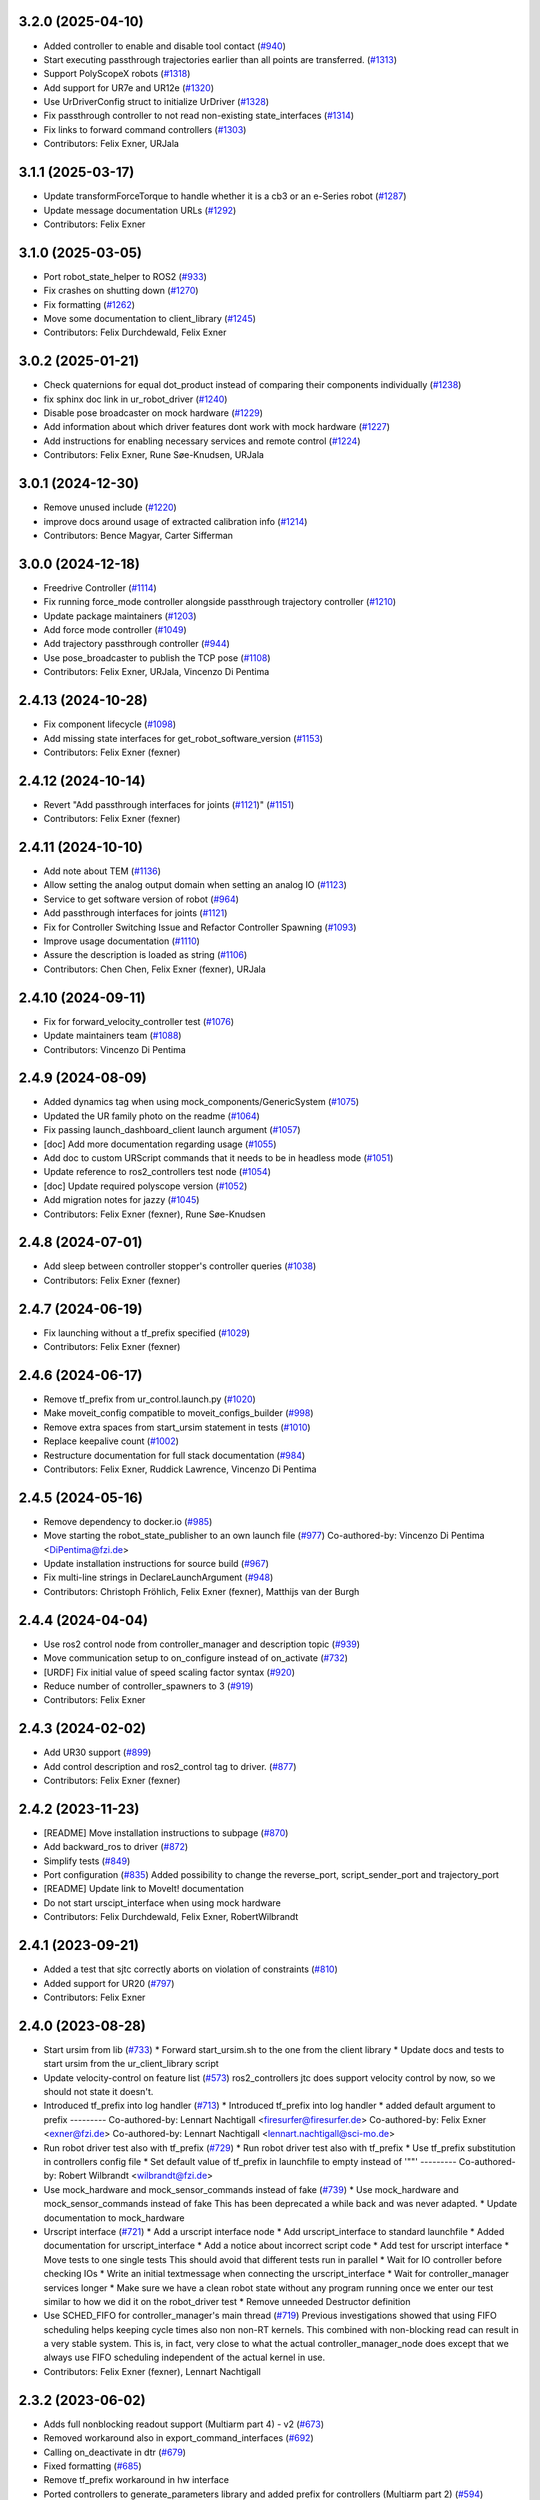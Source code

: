 3.2.0 (2025-04-10)
------------------
* Added controller to enable and disable tool contact (`#940 <https://github.com/UniversalRobots/Universal_Robots_ROS2_Driver/issues/940>`_)
* Start executing passthrough trajectories earlier than all points are transferred. (`#1313 <https://github.com/UniversalRobots/Universal_Robots_ROS2_Driver/issues/1313>`_)
* Support PolyScopeX robots (`#1318 <https://github.com/UniversalRobots/Universal_Robots_ROS2_Driver/issues/1318>`_)
* Add support for UR7e and UR12e (`#1320 <https://github.com/UniversalRobots/Universal_Robots_ROS2_Driver/issues/1320>`_)
* Use UrDriverConfig struct to initialize UrDriver (`#1328 <https://github.com/UniversalRobots/Universal_Robots_ROS2_Driver/issues/1328>`_)
* Fix passthrough controller to not read non-existing state_interfaces (`#1314 <https://github.com/UniversalRobots/Universal_Robots_ROS2_Driver/issues/1314>`_)
* Fix links to forward command controllers (`#1303 <https://github.com/UniversalRobots/Universal_Robots_ROS2_Driver/issues/1303>`_)
* Contributors: Felix Exner, URJala

3.1.1 (2025-03-17)
------------------
* Update transformForceTorque to handle whether it is a cb3 or an e-Series robot (`#1287 <https://github.com/UniversalRobots/Universal_Robots_ROS2_Driver/issues/1287>`_)
* Update message documentation URLs (`#1292 <https://github.com/UniversalRobots/Universal_Robots_ROS2_Driver/issues/1292>`_)
* Contributors: Felix Exner

3.1.0 (2025-03-05)
------------------
* Port robot_state_helper to ROS2 (`#933 <https://github.com/UniversalRobots/Universal_Robots_ROS2_Driver/issues/933>`_)
* Fix crashes on shutting down (`#1270 <https://github.com/UniversalRobots/Universal_Robots_ROS2_Driver/issues/1270>`_)
* Fix formatting (`#1262 <https://github.com/UniversalRobots/Universal_Robots_ROS2_Driver/issues/1262>`_)
* Move some documentation to client_library (`#1245 <https://github.com/UniversalRobots/Universal_Robots_ROS2_Driver/issues/1245>`_)
* Contributors: Felix Durchdewald, Felix Exner

3.0.2 (2025-01-21)
------------------
* Check quaternions for equal dot_product instead of comparing their components individually (`#1238 <https://github.com/UniversalRobots/Universal_Robots_ROS2_Driver/issues/1238>`_)
* fix sphinx doc link in ur_robot_driver (`#1240 <https://github.com/UniversalRobots/Universal_Robots_ROS2_Driver/issues/1240>`_)
* Disable pose broadcaster on mock hardware (`#1229 <https://github.com/UniversalRobots/Universal_Robots_ROS2_Driver/issues/1229>`_)
* Add information about which driver features dont work with mock hardware (`#1227 <https://github.com/UniversalRobots/Universal_Robots_ROS2_Driver/issues/1227>`_)
* Add instructions for enabling necessary services and remote control (`#1224 <https://github.com/UniversalRobots/Universal_Robots_ROS2_Driver/issues/1224>`_)
* Contributors: Felix Exner, Rune Søe-Knudsen, URJala

3.0.1 (2024-12-30)
------------------
* Remove unused include (`#1220 <https://github.com/UniversalRobots/Universal_Robots_ROS2_Driver/issues/1220>`_)
* improve docs around usage of extracted calibration info (`#1214 <https://github.com/UniversalRobots/Universal_Robots_ROS2_Driver/issues/1214>`_)
* Contributors: Bence Magyar, Carter Sifferman

3.0.0 (2024-12-18)
------------------
* Freedrive Controller (`#1114 <https://github.com/UniversalRobots/Universal_Robots_ROS2_Driver/issues/1114>`_)
* Fix running force_mode controller alongside passthrough trajectory controller (`#1210 <https://github.com/UniversalRobots/Universal_Robots_ROS2_Driver/issues/1210>`_)
* Update package maintainers (`#1203 <https://github.com/UniversalRobots/Universal_Robots_ROS2_Driver/issues/1203>`_)
* Add force mode controller (`#1049 <https://github.com/UniversalRobots/Universal_Robots_ROS2_Driver/issues/1049>`_)
* Add trajectory passthrough controller (`#944 <https://github.com/UniversalRobots/Universal_Robots_ROS2_Driver/issues/944>`_)
* Use pose_broadcaster to publish the TCP pose (`#1108 <https://github.com/UniversalRobots/Universal_Robots_ROS2_Driver/issues/1108>`_)
* Contributors: Felix Exner, URJala, Vincenzo Di Pentima

2.4.13 (2024-10-28)
-------------------
* Fix component lifecycle (`#1098 <https://github.com/UniversalRobots/Universal_Robots_ROS2_Driver/issues/1098>`_)
* Add missing state interfaces for get_robot_software_version (`#1153 <https://github.com/UniversalRobots/Universal_Robots_ROS2_Driver/issues/1153>`_)
* Contributors: Felix Exner (fexner)

2.4.12 (2024-10-14)
-------------------
* Revert "Add passthrough interfaces for joints (`#1121 <https://github.com/UniversalRobots/Universal_Robots_ROS2_Driver/issues/1121>`_)" (`#1151 <https://github.com/UniversalRobots/Universal_Robots_ROS2_Driver/issues/1151>`_)
* Contributors: Felix Exner (fexner)

2.4.11 (2024-10-10)
-------------------
* Add note about TEM (`#1136 <https://github.com/UniversalRobots/Universal_Robots_ROS2_Driver/issues/1136>`_)
* Allow setting the analog output domain when setting an analog IO (`#1123 <https://github.com/UniversalRobots/Universal_Robots_ROS2_Driver/issues/1123>`_)
* Service to get software version of robot (`#964 <https://github.com/UniversalRobots/Universal_Robots_ROS2_Driver/issues/964>`_)
* Add passthrough interfaces for joints (`#1121 <https://github.com/UniversalRobots/Universal_Robots_ROS2_Driver/issues/1121>`_)
* Fix for Controller Switching Issue and Refactor Controller Spawning (`#1093 <https://github.com/UniversalRobots/Universal_Robots_ROS2_Driver/issues/1093>`_)
* Improve usage documentation (`#1110 <https://github.com/UniversalRobots/Universal_Robots_ROS2_Driver/issues/1110>`_)
* Assure the description is loaded as string (`#1106 <https://github.com/UniversalRobots/Universal_Robots_ROS2_Driver/issues/1106>`_)
* Contributors: Chen Chen, Felix Exner (fexner), URJala

2.4.10 (2024-09-11)
-------------------
* Fix for forward_velocity_controller test (`#1076 <https://github.com/UniversalRobots/Universal_Robots_ROS2_Driver/issues/1076>`_)
* Update maintainers team (`#1088 <https://github.com/UniversalRobots/Universal_Robots_ROS2_Driver/issues/1088>`_)
* Contributors: Vincenzo Di Pentima

2.4.9 (2024-08-09)
------------------
* Added dynamics tag when using mock_components/GenericSystem (`#1075 <https://github.com/UniversalRobots/Universal_Robots_ROS2_Driver/issues/1075>`_)
* Updated the UR family photo on the readme (`#1064 <https://github.com/UniversalRobots/Universal_Robots_ROS2_Driver/issues/1064>`_)
* Fix passing launch_dashboard_client launch argument (`#1057 <https://github.com/UniversalRobots/Universal_Robots_ROS2_Driver/issues/1057>`_)
* [doc] Add more documentation regarding usage (`#1055 <https://github.com/UniversalRobots/Universal_Robots_ROS2_Driver/issues/1055>`_)
* Add doc to custom URScript commands that it needs to be in headless mode (`#1051 <https://github.com/UniversalRobots/Universal_Robots_ROS2_Driver/issues/1051>`_)
* Update reference to ros2_controllers test node (`#1054 <https://github.com/UniversalRobots/Universal_Robots_ROS2_Driver/issues/1054>`_)
* [doc] Update required polyscope version (`#1052 <https://github.com/UniversalRobots/Universal_Robots_ROS2_Driver/issues/1052>`_)
* Add migration notes for jazzy (`#1045 <https://github.com/UniversalRobots/Universal_Robots_ROS2_Driver/issues/1045>`_)
* Contributors: Felix Exner (fexner), Rune Søe-Knudsen

2.4.8 (2024-07-01)
------------------
* Add sleep between controller stopper's controller queries (`#1038 <https://github.com/UniversalRobots/Universal_Robots_ROS2_Driver/issues/1038>`_)
* Contributors: Felix Exner (fexner)

2.4.7 (2024-06-19)
------------------
* Fix launching without a tf_prefix specified (`#1029 <https://github.com/UniversalRobots/Universal_Robots_ROS2_Driver/issues/1029>`_)
* Contributors: Felix Exner (fexner)

2.4.6 (2024-06-17)
------------------
* Remove tf_prefix from ur_control.launch.py (`#1020 <https://github.com/UniversalRobots/Universal_Robots_ROS2_Driver/issues/1020>`_)
* Make moveit_config compatible to moveit_configs_builder (`#998 <https://github.com/UniversalRobots/Universal_Robots_ROS2_Driver/issues/998>`_)
* Remove extra spaces from start_ursim statement in tests (`#1010 <https://github.com/UniversalRobots/Universal_Robots_ROS2_Driver/pull/1010>`_)
* Replace keepalive count (`#1002 <https://github.com/UniversalRobots/Universal_Robots_ROS2_Driver/issues/1002>`_)
* Restructure documentation for full stack documentation (`#984 <https://github.com/UniversalRobots/Universal_Robots_ROS2_Driver/issues/984>`_)
* Contributors: Felix Exner, Ruddick Lawrence, Vincenzo Di Pentima

2.4.5 (2024-05-16)
------------------
* Remove dependency to docker.io (`#985 <https://github.com/UniversalRobots/Universal_Robots_ROS2_Driver/issues/985>`_)
* Move starting the robot_state_publisher to an own launch file (`#977 <https://github.com/UniversalRobots/Universal_Robots_ROS2_Driver/issues/977>`_)
  Co-authored-by: Vincenzo Di Pentima <DiPentima@fzi.de>
* Update installation instructions for source build (`#967 <https://github.com/UniversalRobots/Universal_Robots_ROS2_Driver/issues/967>`_)
* Fix multi-line strings in DeclareLaunchArgument (`#948 <https://github.com/UniversalRobots/Universal_Robots_ROS2_Driver/issues/948>`_)
* Contributors: Christoph Fröhlich, Felix Exner (fexner), Matthijs van der Burgh

2.4.4 (2024-04-04)
------------------
* Use ros2 control node from controller_manager and description topic (`#939 <https://github.com/UniversalRobots/Universal_Robots_ROS2_Driver/pull/939>`_)
* Move communication setup to on_configure instead of on_activate (`#732 <https://github.com/UniversalRobots/Universal_Robots_ROS2_Driver/issues/732>`_)
* [URDF] Fix initial value of speed scaling factor syntax (`#920 <https://github.com/UniversalRobots/Universal_Robots_ROS2_Driver/issues/920>`_)
* Reduce number of controller_spawners to 3 (`#919 <https://github.com/UniversalRobots/Universal_Robots_ROS2_Driver/pull/919>`_)
* Contributors: Felix Exner

2.4.3 (2024-02-02)
------------------
* Add UR30 support (`#899 <https://github.com/UniversalRobots/Universal_Robots_ROS2_Driver/issues/899>`_)
* Add control description and ros2_control tag to driver. (`#877 <https://github.com/UniversalRobots/Universal_Robots_ROS2_Driver/issues/877>`_)
* Contributors: Felix Exner (fexner)

2.4.2 (2023-11-23)
------------------
* [README] Move installation instructions to subpage (`#870 <https://github.com/UniversalRobots/Universal_Robots_ROS2_Driver/issues/870>`_)
* Add backward_ros to driver (`#872 <https://github.com/UniversalRobots/Universal_Robots_ROS2_Driver/issues/872>`_)
* Simplify tests (`#849 <https://github.com/UniversalRobots/Universal_Robots_ROS2_Driver/issues/849>`_)
* Port configuration  (`#835 <https://github.com/UniversalRobots/Universal_Robots_ROS2_Driver/issues/835>`_)
  Added possibility to change the reverse_port, script_sender_port and trajectory_port
* [README] Update link to MoveIt! documentation
* Do not start urscipt_interface when using mock hardware
* Contributors: Felix Durchdewald, Felix Exner, RobertWilbrandt

2.4.1 (2023-09-21)
------------------
* Added a test that sjtc correctly aborts on violation of constraints (`#810 <https://github.com/UniversalRobots/Universal_Robots_ROS2_Driver/pull/810>`_)
* Added support for UR20 (`#797 <https://github.com/UniversalRobots/Universal_Robots_ROS2_Driver/issues/797>`_)
* Contributors: Felix Exner

2.4.0 (2023-08-28)
------------------
* Start ursim from lib (`#733 <https://github.com/UniversalRobots/Universal_Robots_ROS2_Driver/issues/733>`_)
  * Forward start_ursim.sh to the one from the client library
  * Update docs and tests to start ursim from the ur_client_library script
* Update velocity-control on feature list (`#573 <https://github.com/UniversalRobots/Universal_Robots_ROS2_Driver/issues/573>`_)
  ros2_controllers jtc does support velocity control by now, so we should not state it doesn't.
* Introduced tf_prefix into log handler (`#713 <https://github.com/UniversalRobots/Universal_Robots_ROS2_Driver/issues/713>`_)
  * Introduced tf_prefix into log handler
  * added default argument to prefix
  ---------
  Co-authored-by: Lennart Nachtigall <firesurfer@firesurfer.de>
  Co-authored-by: Felix Exner <exner@fzi.de>
  Co-authored-by: Lennart Nachtigall <lennart.nachtigall@sci-mo.de>
* Run robot driver test also with tf_prefix (`#729 <https://github.com/UniversalRobots/Universal_Robots_ROS2_Driver/issues/729>`_)
  * Run robot driver test also with tf_prefix
  * Use tf_prefix substitution in controllers config file
  * Set default value of tf_prefix in launchfile to empty instead of '""'
  ---------
  Co-authored-by: Robert Wilbrandt <wilbrandt@fzi.de>
* Use mock_hardware and mock_sensor_commands instead of fake (`#739 <https://github.com/UniversalRobots/Universal_Robots_ROS2_Driver/issues/739>`_)
  * Use mock_hardware and mock_sensor_commands instead of fake
  This has been deprecated a while back and was never adapted.
  * Update documentation to mock_hardware
* Urscript interface (`#721 <https://github.com/UniversalRobots/Universal_Robots_ROS2_Driver/issues/721>`_)
  * Add a urscript interface node
  * Add urscript_interface to standard launchfile
  * Added documentation for urscript_interface
  * Add a notice about incorrect script code
  * Add test for urscript interface
  * Move tests to one single tests
  This should avoid that different tests run in parallel
  * Wait for IO controller before checking IOs
  * Write an initial textmessage when connecting the urscript_interface
  * Wait for controller_manager services longer
  * Make sure we have a clean robot state without any program running once we enter our test
  similar to how we did it on the robot_driver test
  * Remove unneeded Destructor definition
* Use SCHED_FIFO for controller_manager's main thread (`#719 <https://github.com/UniversalRobots/Universal_Robots_ROS2_Driver/issues/719>`_)
  Previous investigations showed that using FIFO scheduling helps keeping
  cycle times also non non-RT kernels. This combined with non-blocking read
  can result in a very stable system.
  This is, in fact, very close to what the actual controller_manager_node
  does except that we always use FIFO scheduling independent of the actual
  kernel in use.
* Contributors: Felix Exner (fexner), Lennart Nachtigall

2.3.2 (2023-06-02)
------------------
* Adds full nonblocking readout support (Multiarm part 4)  - v2 (`#673 <https://github.com/UniversalRobots/Universal_Robots_ROS2_Driver/issues/673>`_)
* Removed workaround also in export_command_interfaces (`#692 <https://github.com/UniversalRobots/Universal_Robots_ROS2_Driver/issues/692>`_)
* Calling on_deactivate in dtr (`#679 <https://github.com/UniversalRobots/Universal_Robots_ROS2_Driver/issues/679>`_)
* Fixed formatting (`#685 <https://github.com/UniversalRobots/Universal_Robots_ROS2_Driver/issues/685>`_)
* Remove tf_prefix workaround in hw interface
* Ported controllers to generate_parameters library and added prefix for controllers (Multiarm part 2) (`#594 <https://github.com/UniversalRobots/Universal_Robots_ROS2_Driver/issues/594>`_)
* Remove ur_bringup package (`#666 <https://github.com/UniversalRobots/Universal_Robots_ROS2_Driver/issues/666>`_)
* Introduce hand back control service (`#528 <https://github.com/UniversalRobots/Universal_Robots_ROS2_Driver/issues/528>`_)
* Apply suggestions from code review
* Update definition of test goals to new version.
* Wait longer for controllers to load and activate
* Fix flaky tests (`#641 <https://github.com/UniversalRobots/Universal_Robots_ROS2_Driver/issues/641>`_)
  * Move robot startup into test's setUp function
  * Robustify robot startup
* This commits adds additional configuration parameters needed for multiarm support.
* Add timeout to execution test
* Improve logging for robot execution tests
* Contributors: Denis Štogl, Dr. Denis, Felix Exner, Felix Exner (fexner), Lennart Nachtigall, Robert Wilbrandt, livanov93

2.3.1 (2023-03-16)
------------------
* Adjust controller switching to message change
* Controller spawner timeout (`#608 <https://github.com/UniversalRobots/Universal_Robots_ROS2_Driver/issues/608>`_)
  * Simplify controller spawner definitions
  * Ignore flake8 W503 as it clashes with black and goes against PEP8 style
  * Add argument to set controller spawner timeout
  * Use longer controller manager timeout in CI
  The default timeout of 10s is the same as our RTDE retry timeout, which
  means if RTDE does not immediately connect (which happens regularly in
  CI runners) controller spawning would fail.
* Increase timeout for first test service call to driver (`#605 <https://github.com/UniversalRobots/Universal_Robots_ROS2_Driver/issues/605>`_)
* Contributors: Robert Wilbrandt, RobertWilbrandt

2.3.0 (2023-03-02)
------------------
* Fix cmake dependency on controller_manager
* Correct calibration correction launch file in doc
* Added services to set tool voltage and zero force torque sensor (`#466 <https://github.com/UniversalRobots/Universal_Robots_ROS2_Driver/issues/466>`_)
  Added launch arguments for reverse ip and script command interface port.
* Fix comment in test file
* Default path to ur_client_library urscript (`#316 <https://github.com/UniversalRobots/Universal_Robots_ROS2_Driver/issues/316>`_)
  * Change default path for urscript for headless mode.
  * Replace urscript path also in newer ur_robot_driver launchfile
  * Remove ros_control.urscript
  Co-authored-by: Felix Exner <exner@fzi.de>
* Clean up & improve execution tests (`#512 <https://github.com/UniversalRobots/Universal_Robots_ROS2_Driver/issues/512>`_)
  * Clean up execution test files
  * Start ursim as part of the execution tests
  * Dont use custom dockerursim for humble and rolling execution tests
  * Clean up test implementations
  * pep257 fixes
  * Perform rolling and humble execution tests as part of normal pipelines
  * Increase admissible timeouts as the CI needs to pull ursim first
  * Add more debug messages during tests
  * Wait until robot is in POWER_OFF mode before trying to power it on
  * Fix error introduced in last commit
  * Add additional cmake option to enable integration tests
  * Increase timeout for robot tests
  * Add CMake comment describing the execution test integration
  * Run source tests on pull request
  This is only here for testing the test setup! Remove before merging
  * call resend_robot_program twice
  This seems to be necessary, as otherwise the robot hangs after bootup.
  The first program execution (that gets automatically started at driver
  startup because of the headless_mode) gets paused, since it is sent while
  the robotis not yet switched on. To mitigate this, we send the robot program
  again after switching on the robot, but this seems to stop the robot program.
  Sending it again seems to set it correctly to a started state.
  * Increase timeouts for dashboard_client tests
  Otherwise they can fail, since in parallel we pull and start the docker
  container.
  Co-authored-by: Felix Exner <exner@fzi.de>
* Update and thin down README (`#494 <https://github.com/UniversalRobots/Universal_Robots_ROS2_Driver/issues/494>`_)
  Avoid duplication between README and package doc.
  * Updated documentation about fake_hardware and MoveIt!
  * Remove trailing WS
  * [documentation] do not suggest -r for rosdep install
  * Added note about tool0_controller to docs.
  * Add additional part about calibration to toplevel README.
  * Added note about sourcing ROS in build instructions
* ur_robot_driver: Controller_stopper fix deprecation warning
  Use ``activate_controllers`` instead of ``start_controllers``.
* Fix tool voltage setup (`#526 <https://github.com/UniversalRobots/Universal_Robots_ROS2_Driver/issues/526>`_)
  * Move BEGIN_REPLACE inside of header
  * Change default value of tool_voltage
  Keeping this at 0 requires users to explicitly set it to non-zero. This way
  we won't accitentally destroy hardware that cannot handle 24V.
* Added dependency to socat (`#527 <https://github.com/UniversalRobots/Universal_Robots_ROS2_Driver/issues/527>`_)
  This is needed for the tool forwarding.
* Add a note in the tool_comm doc about a URCap conflict (`#524 <https://github.com/UniversalRobots/Universal_Robots_ROS2_Driver/issues/524>`_)
  * Add a note in the tool_comm doc about a URCap conflict
  * Update ur_robot_driver/doc/setup_tool_communication.rst
  Co-authored-by: Mads Holm Peters <79145214+urmahp@users.noreply.github.com>
  * Fix formatting and one spelling mistake
  Co-authored-by: Mads Holm Peters <79145214+urmahp@users.noreply.github.com>
* Contributors: Felix Exner, Felix Exner (fexner), Mads Holm Peters, Robert Wilbrandt, RobertWilbrandt, livanov93

2.2.4 (2022-10-07)
------------------
* Remove the custom ursim docker files (`#478 <https://github.com/UniversalRobots/Universal_Robots_ROS2_Driver/issues/478>`_)
  This has been migrated inside the docs and is not needed anymore.
* Remove duplicated update_rate parameter (`#479 <https://github.com/UniversalRobots/Universal_Robots_ROS2_Driver/issues/479>`_)
* Contributors: Felix Exner

2.2.3 (2022-07-27)
------------------
* Adapt ros control api (`#448 <https://github.com/UniversalRobots/Universal_Robots_ROS2_Driver/issues/448>`_)
  * scaled jtc: Use get_interface_name instead of get_name
  * Migrate from stopped controllers to inactive controllers
  stopped controllers has been deprecated upstream
* Contributors: Felix Exner

2.2.2 (2022-07-19)
------------------
* Made sure all past maintainers are listed as authors (`#429 <https://github.com/UniversalRobots/Universal_Robots_ROS2_Driver/issues/429>`_)
* Silence a compilation warning (`#425 <https://github.com/UniversalRobots/Universal_Robots_ROS2_Driver/issues/425>`_)
  Since setting the receive timeout takes the time_buffer as an argument
  this raises a "may be used uninitialized" warning. Setting this to 0
  explicitly should prevent that.
* Doc: Fix IP address in usage->ursim section (`#422 <https://github.com/UniversalRobots/Universal_Robots_ROS2_Driver/issues/422>`_)
* Contributors: Felix Exner

2.2.1 (2022-06-27)
------------------
* Fixed controller name for force_torque_sensor_broadcaster (`#411 <https://github.com/UniversalRobots/Universal_Robots_ROS2_Driver/issues/411>`_)
* Contributors: Felix Exner

2.2.0 (2022-06-20)
------------------
* Updated package maintainers
* Rework bringup (`#403 <https://github.com/UniversalRobots/Universal_Robots_ROS2_Driver/issues/403>`_)
* Prepare for humble (`#394 <https://github.com/UniversalRobots/Universal_Robots_ROS2_Driver/issues/394>`_)
* Update dependencies on all packages (`#391 <https://github.com/UniversalRobots/Universal_Robots_ROS2_Driver/issues/391>`_)
* Update HW-interface API for humble. (`#377 <https://github.com/UniversalRobots/Universal_Robots_ROS2_Driver/issues/377>`_)
* Use types in hardware interface from ros2_control in local namespace (`#339 <https://github.com/UniversalRobots/Universal_Robots_ROS2_Driver/issues/339>`_)
* Update header extension to remove compile warning. (`#285 <https://github.com/UniversalRobots/Universal_Robots_ROS2_Driver/issues/285>`_)
* Add resource files from ROS World. (`#226 <https://github.com/UniversalRobots/Universal_Robots_ROS2_Driver/issues/226>`_)
* Add sphinx documentation (`#340 <https://github.com/UniversalRobots/Universal_Robots_ROS2_Driver/issues/340>`_)
* Update license to BSD-3-Clause (`#277 <https://github.com/UniversalRobots/Universal_Robots_ROS2_Driver/issues/277>`_)
* Update ROS_INTERFACE.md to current driver (`#335 <https://github.com/UniversalRobots/Universal_Robots_ROS2_Driver/issues/335>`_)
* Fix hardware interface names in error output (`#329 <https://github.com/UniversalRobots/Universal_Robots_ROS2_Driver/issues/329>`_)
* Added controller stopper node (`#309 <https://github.com/UniversalRobots/Universal_Robots_ROS2_Driver/issues/309>`_)
* Correct link to calibration extraction (`#310 <https://github.com/UniversalRobots/Universal_Robots_ROS2_Driver/issues/310>`_)
* Start the tool communication script if the flag is set (`#267 <https://github.com/UniversalRobots/Universal_Robots_ROS2_Driver/issues/267>`_)
* Change driver constructor and change calibration check (`#282 <https://github.com/UniversalRobots/Universal_Robots_ROS2_Driver/issues/282>`_)
* Use GPIO tag from URDF in driver. (`#224 <https://github.com/UniversalRobots/Universal_Robots_ROS2_Driver/issues/224>`_)
* Separate control node (`#281 <https://github.com/UniversalRobots/Universal_Robots_ROS2_Driver/issues/281>`_)
* Add missing dependency on angles and update formatting for linters. (`#283 <https://github.com/UniversalRobots/Universal_Robots_ROS2_Driver/issues/283>`_)
* Do not print an error output if writing is not possible (`#266 <https://github.com/UniversalRobots/Universal_Robots_ROS2_Driver/issues/266>`_)
* Update features.md (`#250 <https://github.com/UniversalRobots/Universal_Robots_ROS2_Driver/issues/250>`_)
* Tool communication (`#218 <https://github.com/UniversalRobots/Universal_Robots_ROS2_Driver/issues/218>`_)
* Payload service (`#238 <https://github.com/UniversalRobots/Universal_Robots_ROS2_Driver/issues/238>`_)
* Import transformation of force-torque into tcp frame from ROS1 driver (https://github.com/UniversalRobots/Universal_Robots_ROS_Driver/blob/master/ur_robot_driver/src/hardware_interface.cpp). (`#237 <https://github.com/UniversalRobots/Universal_Robots_ROS2_Driver/issues/237>`_)
* Make reading and writing work when hardware is disconnected (`#233 <https://github.com/UniversalRobots/Universal_Robots_ROS2_Driver/issues/233>`_)
* Add missing command and state interfaces to get everything working with the fake hardware and add some comment into xacro file to be clearer. (`#221 <https://github.com/UniversalRobots/Universal_Robots_ROS2_Driver/issues/221>`_)
* Decrease the rate of async tasks. (`#223 <https://github.com/UniversalRobots/Universal_Robots_ROS2_Driver/issues/223>`_)
* Change robot type. (`#220 <https://github.com/UniversalRobots/Universal_Robots_ROS2_Driver/issues/220>`_)
* Driver to headless. (`#217 <https://github.com/UniversalRobots/Universal_Robots_ROS2_Driver/issues/217>`_)
* Test execution tests (`#216 <https://github.com/UniversalRobots/Universal_Robots_ROS2_Driver/issues/216>`_)
* Integration tests improvement (`#206 <https://github.com/UniversalRobots/Universal_Robots_ROS2_Driver/issues/206>`_)
* Set start modes to empty. Avoid position ctrl loop on start. (`#211 <https://github.com/UniversalRobots/Universal_Robots_ROS2_Driver/issues/211>`_)
* Add resend program service and enable headless mode (`#198 <https://github.com/UniversalRobots/Universal_Robots_ROS2_Driver/issues/198>`_)
* Implement "choices" for robot_type param (`#204 <https://github.com/UniversalRobots/Universal_Robots_ROS2_Driver/issues/204>`_)
* Calibration extraction package (`#186 <https://github.com/UniversalRobots/Universal_Robots_ROS2_Driver/issues/186>`_)
* Add breaking api changes from ros2_control to hardware_interface (`#189 <https://github.com/UniversalRobots/Universal_Robots_ROS2_Driver/issues/189>`_)
* Fix prepare and perform switch operation (`#191 <https://github.com/UniversalRobots/Universal_Robots_ROS2_Driver/issues/191>`_)
* Update CI configuration to support galactic and rolling (`#142 <https://github.com/UniversalRobots/Universal_Robots_ROS2_Driver/issues/142>`_)
* Dockerize ursim with driver in docker compose (`#144 <https://github.com/UniversalRobots/Universal_Robots_ROS2_Driver/issues/144>`_)
* Enabling velocity mode (`#146 <https://github.com/UniversalRobots/Universal_Robots_ROS2_Driver/issues/146>`_)
* Moved registering publisher and service to on_active (`#151 <https://github.com/UniversalRobots/Universal_Robots_ROS2_Driver/issues/151>`_)
* Converted io_test and switch_on_test to ROS2 (`#124 <https://github.com/UniversalRobots/Universal_Robots_ROS2_Driver/issues/124>`_)
* Added loghandler to handle log messages from the Client Library with … (`#126 <https://github.com/UniversalRobots/Universal_Robots_ROS2_Driver/issues/126>`_)
* Removed dashboard client from hardware interface
* [WIP] Updated feature list (`#102 <https://github.com/UniversalRobots/Universal_Robots_ROS2_Driver/issues/102>`_)
* Moved Async check out of script running check (`#112 <https://github.com/UniversalRobots/Universal_Robots_ROS2_Driver/issues/112>`_)
* Fix gpio controller (`#103 <https://github.com/UniversalRobots/Universal_Robots_ROS2_Driver/issues/103>`_)
* Fixed speed slider service call (`#100 <https://github.com/UniversalRobots/Universal_Robots_ROS2_Driver/issues/100>`_)
* Adding missing backslash and only setting workdir once (`#108 <https://github.com/UniversalRobots/Universal_Robots_ROS2_Driver/issues/108>`_)
* Added dockerfile for the driver (`#105 <https://github.com/UniversalRobots/Universal_Robots_ROS2_Driver/issues/105>`_)
* Using official Universal Robot Client Library (`#101 <https://github.com/UniversalRobots/Universal_Robots_ROS2_Driver/issues/101>`_)
* Reintegrating missing ur_client_library dependency since the break the building process (`#97 <https://github.com/UniversalRobots/Universal_Robots_ROS2_Driver/issues/97>`_)
* Fix readme hardware setup (`#91 <https://github.com/UniversalRobots/Universal_Robots_ROS2_Driver/issues/91>`_)
* Fix move to home bug (`#92 <https://github.com/UniversalRobots/Universal_Robots_ROS2_Driver/issues/92>`_)
* Using modern python
* Some intermediate commit
* Remove obsolete and unused files and packages. (`#80 <https://github.com/UniversalRobots/Universal_Robots_ROS2_Driver/issues/80>`_)
* Review CI by correcting the configurations (`#71 <https://github.com/UniversalRobots/Universal_Robots_ROS2_Driver/issues/71>`_)
* Add support for gpios, update MoveIt and ros2_control launching (`#66 <https://github.com/UniversalRobots/Universal_Robots_ROS2_Driver/issues/66>`_)
* Quickfix against move home bug
* Added missing initialization
* Use GitHub Actions, use pre-commit formatting (`#56 <https://github.com/UniversalRobots/Universal_Robots_ROS2_Driver/issues/56>`_)
* Put dashboard services into corresponding namespace
* Start dashboard client from within the hardware interface
* Added try catch blocks for service calls
* Removed repeated declaration of timeout parameter which lead to connection crash
* Removed static service name in which all auto generated services where mapped
* Removed unused variable
* Fixed clang-format issue
* Removed all robot status stuff
* Exchanged hardcoded value for RobotState msgs enum
* Removed currently unused controller state variables
* Added placeholder for industrial_robot_status_interface
* Fixed clang issues
* Added checks for internal robot state machine
* Only load speed scaling interface
* Changed state interface to combined speed scaling factor
* Added missing formatting in hardware interface
* Initial version of the speed_scaling_state_controller
* Fix clang tidy in multiple pkgs.
* Clang tidy fix.
* Update force torque state controller.
* Prepare for testing.
* Fix decision breaker for position control. Make decision effect instantaneous.
* Use only position interface.
* Update hardware interface for ROS2 (`#8 <https://github.com/UniversalRobots/Universal_Robots_ROS2_Driver/issues/8>`_)
* Update the dashboard client for ROS2 (`#5 <https://github.com/UniversalRobots/Universal_Robots_ROS2_Driver/issues/5>`_)
* Hardware interface framework (`#3 <https://github.com/UniversalRobots/Universal_Robots_ROS2_Driver/issues/3>`_)
* Add XML schema to all ``package.xml`` files
* Silence ``ament_lint_cmake`` errors
* Update packaging for ROS2
* Update package.xml files so ``ros2 pkg list`` shows all pkgs
* Clean out ur_robot_driver for initial ROS2 compilation
* Compile ur_dashboard_msgs for ROS2
* Delete all launch/config files with no UR5 relation
* Initial work toward compiling ur_robot_driver
* Update CMakeLists and package.xml for:
  - ur5_moveit_config
  - ur_bringup
  - ur_description
* Change pkg versions to 0.0.0
* Contributors: AndyZe, Denis Stogl, Denis Štogl, Felix Exner, John Morris, Lovro, Mads Holm Peters, Marvin Große Besselmann, Rune Søe-Knudsen, livanov93, Robert Wilbrandt

0.0.3 (2019-08-09)
------------------
* Added a service to end ROS control from ROS side
* Publish IO state on ROS topics
* Added write channel through RTDE with speed slider and IO services
* Added subscriber to send arbitrary URScript commands to the robot

0.0.2 (2019-07-03)
------------------
* Fixed dependencies and installation
* Updated README
* Fixed passing parameters through launch files
* Added support for correctly switching controllers during runtime and using the standard
  joint_trajectory_controller
* Updated externalcontrol URCap to version 1.0.2
  + Fixed Script timeout when running the URCap inside of a looping tree
  + Fixed a couple of typos
* Increased minimal required UR software version to 3.7/5.1

0.0.1 (2019-06-28)
------------------
Initial release
